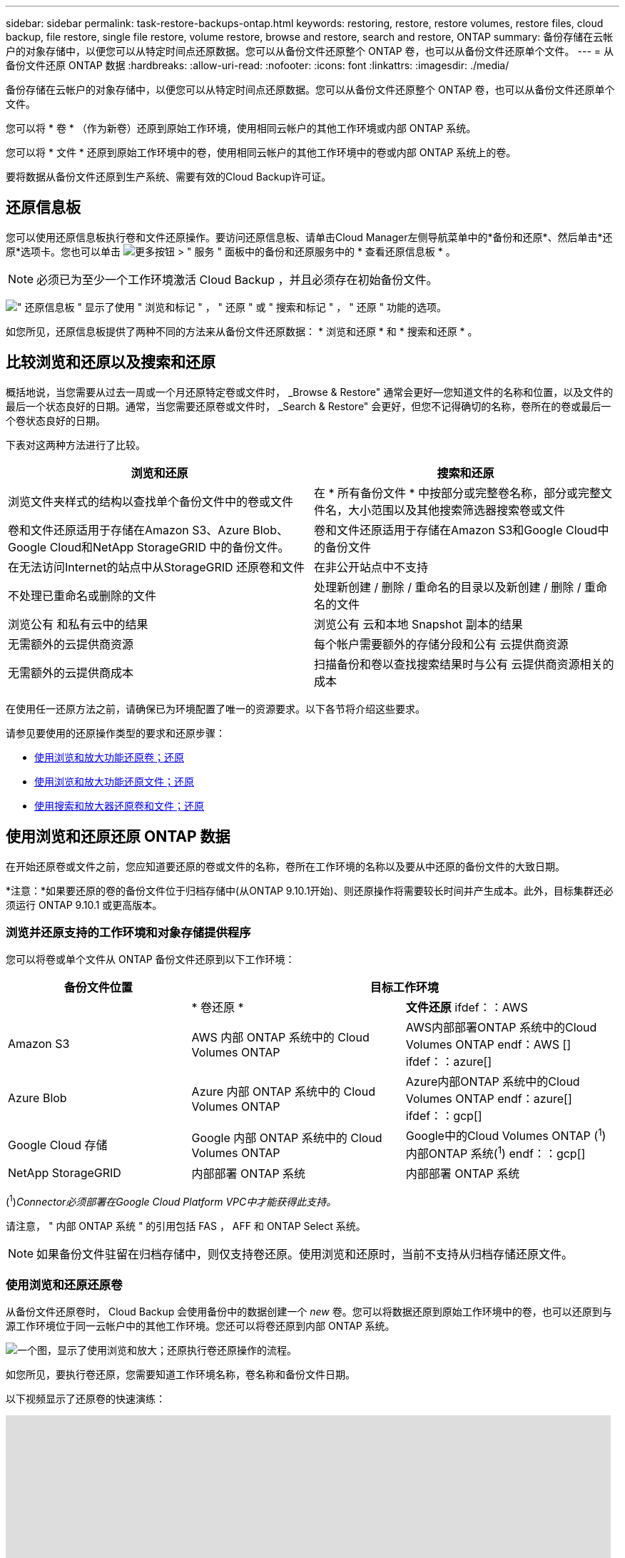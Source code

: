 ---
sidebar: sidebar 
permalink: task-restore-backups-ontap.html 
keywords: restoring, restore, restore volumes, restore files, cloud backup, file restore, single file restore, volume restore, browse and restore, search and restore, ONTAP 
summary: 备份存储在云帐户的对象存储中，以便您可以从特定时间点还原数据。您可以从备份文件还原整个 ONTAP 卷，也可以从备份文件还原单个文件。 
---
= 从备份文件还原 ONTAP 数据
:hardbreaks:
:allow-uri-read: 
:nofooter: 
:icons: font
:linkattrs: 
:imagesdir: ./media/


[role="lead"]
备份存储在云帐户的对象存储中，以便您可以从特定时间点还原数据。您可以从备份文件还原整个 ONTAP 卷，也可以从备份文件还原单个文件。

您可以将 * 卷 * （作为新卷）还原到原始工作环境，使用相同云帐户的其他工作环境或内部 ONTAP 系统。

您可以将 * 文件 * 还原到原始工作环境中的卷，使用相同云帐户的其他工作环境中的卷或内部 ONTAP 系统上的卷。

要将数据从备份文件还原到生产系统、需要有效的Cloud Backup许可证。



== 还原信息板

您可以使用还原信息板执行卷和文件还原操作。要访问还原信息板、请单击Cloud Manager左侧导航菜单中的*备份和还原*、然后单击*还原*选项卡。您也可以单击 image:screenshot_gallery_options.gif["更多按钮"] > " 服务 " 面板中的备份和还原服务中的 * 查看还原信息板 * 。


NOTE: 必须已为至少一个工作环境激活 Cloud Backup ，并且必须存在初始备份文件。

image:screenshot_restore_dashboard.png["\" 还原信息板 \" 显示了使用 \" 浏览和标记 \" ， \" 还原 \" 或 \" 搜索和标记 \" ， \" 还原 \" 功能的选项。"]

如您所见，还原信息板提供了两种不同的方法来从备份文件还原数据： * 浏览和还原 * 和 * 搜索和还原 * 。



== 比较浏览和还原以及搜索和还原

概括地说，当您需要从过去一周或一个月还原特定卷或文件时， _Browse & Restore" 通常会更好—您知道文件的名称和位置，以及文件的最后一个状态良好的日期。通常，当您需要还原卷或文件时， _Search & Restore" 会更好，但您不记得确切的名称，卷所在的卷或最后一个卷状态良好的日期。

下表对这两种方法进行了比较。

[cols="50,50"]
|===
| 浏览和还原 | 搜索和还原 


| 浏览文件夹样式的结构以查找单个备份文件中的卷或文件 | 在 * 所有备份文件 * 中按部分或完整卷名称，部分或完整文件名，大小范围以及其他搜索筛选器搜索卷或文件 


| 卷和文件还原适用于存储在Amazon S3、Azure Blob、Google Cloud和NetApp StorageGRID 中的备份文件。 | 卷和文件还原适用于存储在Amazon S3和Google Cloud中的备份文件 


| 在无法访问Internet的站点中从StorageGRID 还原卷和文件 | 在非公开站点中不支持 


| 不处理已重命名或删除的文件 | 处理新创建 / 删除 / 重命名的目录以及新创建 / 删除 / 重命名的文件 


| 浏览公有 和私有云中的结果 | 浏览公有 云和本地 Snapshot 副本的结果 


| 无需额外的云提供商资源 | 每个帐户需要额外的存储分段和公有 云提供商资源 


| 无需额外的云提供商成本 | 扫描备份和卷以查找搜索结果时与公有 云提供商资源相关的成本 
|===
在使用任一还原方法之前，请确保已为环境配置了唯一的资源要求。以下各节将介绍这些要求。

请参见要使用的还原操作类型的要求和还原步骤：

* <<Restoring volumes using Browse & Restore,使用浏览和放大功能还原卷；还原>>
* <<Restoring ONTAP files using Browse & Restore,使用浏览和放大功能还原文件；还原>>
* <<Restoring volumes and files using Search & Restore,使用搜索和放大器还原卷和文件；还原>>




== 使用浏览和还原还原 ONTAP 数据

在开始还原卷或文件之前，您应知道要还原的卷或文件的名称，卷所在工作环境的名称以及要从中还原的备份文件的大致日期。

*注意：*如果要还原的卷的备份文件位于归档存储中(从ONTAP 9.10.1开始)、则还原操作将需要较长时间并产生成本。此外，目标集群还必须运行 ONTAP 9.10.1 或更高版本。

ifdef::aws[]

link:reference-aws-backup-tiers.html["了解有关从 AWS 归档存储还原的更多信息"]。

endif::aws[]

ifdef::azure[]

link:reference-azure-backup-tiers.html["了解有关从 Azure 归档存储还原的更多信息"]。

endif::azure[]



=== 浏览并还原支持的工作环境和对象存储提供程序

您可以将卷或单个文件从 ONTAP 备份文件还原到以下工作环境：

[cols="30,35,35"]
|===
| 备份文件位置 2+| 目标工作环境 


|  | * 卷还原 * | *文件还原* ifdef：：AWS 


| Amazon S3 | AWS 内部 ONTAP 系统中的 Cloud Volumes ONTAP | AWS内部部署ONTAP 系统中的Cloud Volumes ONTAP endf：AWS [] ifdef：：azure[] 


| Azure Blob | Azure 内部 ONTAP 系统中的 Cloud Volumes ONTAP | Azure内部ONTAP 系统中的Cloud Volumes ONTAP endf：azure[] ifdef：：gcp[] 


| Google Cloud 存储 | Google 内部 ONTAP 系统中的 Cloud Volumes ONTAP | Google中的Cloud Volumes ONTAP (^1^)内部ONTAP 系统(^1^) endf：：gcp[] 


| NetApp StorageGRID | 内部部署 ONTAP 系统 | 内部部署 ONTAP 系统 
|===
(^1^)_Connector必须部署在Google Cloud Platform VPC中才能获得此支持。_

请注意， " 内部 ONTAP 系统 " 的引用包括 FAS ， AFF 和 ONTAP Select 系统。


NOTE: 如果备份文件驻留在归档存储中，则仅支持卷还原。使用浏览和还原时，当前不支持从归档存储还原文件。



=== 使用浏览和还原还原卷

从备份文件还原卷时， Cloud Backup 会使用备份中的数据创建一个 _new_ 卷。您可以将数据还原到原始工作环境中的卷，也可以还原到与源工作环境位于同一云帐户中的其他工作环境。您还可以将卷还原到内部 ONTAP 系统。

image:diagram_browse_restore_volume.png["一个图，显示了使用浏览和放大；还原执行卷还原操作的流程。"]

如您所见，要执行卷还原，您需要知道工作环境名称，卷名称和备份文件日期。

以下视频显示了还原卷的快速演练：

video::9Og5agUWyRk[youtube,width=848,height=480,end=164]
.步骤
. 选择 * 备份和还原 * 服务。
. 单击 * 还原 * 选项卡，此时将显示还原信息板。
. 在 _Browse & Restore_ 部分中，单击 * 还原卷 * 。
+
image:screenshot_restore_volume_selection.png["从还原信息板中选择还原卷按钮的屏幕截图。"]

. 在 _Select Source" 页面中，导航到要还原的卷的备份文件。选择 * 工作环境 * ， * 卷 * 以及具有要还原的日期 / 时间戳的 * 备份 * 文件。
+
image:screenshot_restore_select_volume_snapshot.png["选择要还原的工作环境，卷和卷备份文件的屏幕截图。"]

. 单击 * 继续 * 。
. 在 _Select Destination_ 页面中，选择要还原卷的 * 工作环境 * 。
+
image:screenshot_restore_select_work_env_volume.png["为要还原的卷选择目标工作环境的屏幕截图。"]

. 如果您选择内部 ONTAP 系统，但尚未配置与对象存储的集群连接，则系统会提示您输入追加信息：
+
ifdef::aws[]

+
** 从 Amazon S3 还原时，请选择目标卷所在 ONTAP 集群中的 IP 空间，输入您创建的用户的访问密钥和机密密钥，以便为 ONTAP 集群授予对 S3 存储分段的访问权限。 此外，还可以选择一个专用 VPC 端点来实现安全数据传输。




endif::aws[]

ifdef::azure[]

* 从 Azure Blob 还原时，请选择目标卷所在的 ONTAP 集群中的 IP 空间，选择 Azure 订阅以访问对象存储，并可选择通过选择 vNet 和子网选择用于安全数据传输的私有端点。


endif::azure[]

ifdef::gcp[]

* 从 Google Cloud Storage 还原时，请选择 Google Cloud Project 以及访问密钥和机密密钥以访问对象存储，备份存储所在的区域以及目标卷所在的 ONTAP 集群中的 IP 空间。


endif::gcp[]

* 从StorageGRID 还原时、输入StorageGRID 服务器的FQDN以及ONTAP 与StorageGRID 进行HTTPS通信时应使用的端口、选择访问对象存储所需的访问密钥和机密密钥、以及目标卷所在的ONTAP 集群中的IP空间。
+
.. 输入要用于还原的卷的名称，然后选择此卷要驻留的 Storage VM 。默认情况下，使用 * <source_volume_name>_Restore* 作为卷名称。
+
image:screenshot_restore_new_vol_name.png["输入要还原的新卷名称的屏幕截图。"]

+
只有在将卷还原到内部 ONTAP 系统时，您才能选择卷将用于其容量的聚合。

+
如果您要从位于归档存储层（从 ONTAP 9.10.1 开始提供）中的备份文件还原卷，则可以选择还原优先级。

+
ifdef::aws[]





link:reference-aws-backup-tiers.html#restoring-data-from-archival-storage["了解有关从 AWS 归档存储还原的更多信息"]。

endif::aws[]

ifdef::azure[]

link:reference-azure-backup-tiers.html#restoring-data-from-archival-storage["了解有关从 Azure 归档存储还原的更多信息"]。

endif::azure[]

. 单击 * 还原 * ，您将返回到还原信息板，以便查看还原操作的进度。


Cloud Backup 会根据您选择的备份创建一个新卷。您可以 link:task-manage-backups-ontap.html["管理此新卷的备份设置"] 根据需要。

请注意，从归档存储中的备份文件还原卷可能需要数分钟或数小时，具体取决于归档层和还原优先级。您可以单击 * 作业监控 * 选项卡查看还原进度。



=== 使用浏览和还原还原 ONTAP 文件

如果您只需要从 ONTAP 卷备份还原几个文件，则可以选择还原单个文件，而不是还原整个卷。您可以将文件还原到原始工作环境中的现有卷，也可以还原到使用同一云帐户的其他工作环境。您还可以将文件还原到内部 ONTAP 系统上的卷。

如果选择多个文件，则所有文件都将还原到您选择的同一目标卷。因此，如果要将文件还原到不同的卷，则需要多次运行还原过程。


TIP: 如果备份文件驻留在归档存储中，则无法还原单个文件。在这种情况下，您可以从尚未归档的较新备份文件还原文件，也可以从归档的备份还原整个卷，然后访问所需的文件，或者使用搜索和还原还原还原文件。



==== 前提条件

* 要执行文件还原操作， Cloud Volumes ONTAP 或内部 ONTAP 系统中的 ONTAP 版本必须为 9.6 或更高版本。


ifdef::aws[]

* AWS 跨帐户还原需要在 AWS 控制台中手动执行操作。请参见 AWS 主题 https://docs.aws.amazon.com/AmazonS3/latest/dev/example-walkthroughs-managing-access-example2.html["授予跨帐户存储分段权限"^] 了解详细信息。


endif::aws[]



==== 文件还原过程

此过程如下所示：

. 如果要从卷备份中还原一个或多个文件，请单击 * 还原 * 选项卡，单击 _Browse & Restore_ 下的 * 还原文件 * ，然后选择文件所在的备份文件。
. Cloud Backup会显示选定备份文件中的文件夹和文件。
. 选择要从该备份还原的一个或多个文件。
. 选择要还原文件的位置（工作环境，卷和文件夹），然后单击 * 还原 * 。
. 文件已还原。


image:diagram_browse_restore_file.png["一个图，显示了使用浏览和放大；还原执行文件还原操作的流程。"]

如您所见，要执行文件还原，您需要知道工作环境名称，卷名称，备份文件日期和文件名。



==== 使用浏览和还原还原文件

按照以下步骤将文件从 ONTAP 卷备份还原到卷。您应知道要用于还原文件的卷名称和备份文件的日期。此功能使用实时浏览功能，以便您可以查看每个备份文件中的目录和文件列表。

以下视频显示了还原单个文件的快速演练：

video::9Og5agUWyRk[youtube,width=848,height=480,start=165]
.步骤
. 选择 * 备份和还原 * 服务。
. 单击 * 还原 * 选项卡，此时将显示还原信息板。
. 在 _Browse & Restore_ 部分中，单击 * 还原文件 * 。
+
image:screenshot_restore_files_selection.png["从还原信息板中选择还原文件按钮的屏幕截图。"]

. 在 _Select Source" 页面中，导航到包含要还原的文件的卷的备份文件。选择具有要从中还原文件的日期 / 时间戳的 * 工作环境 * ， * 卷 * 和 * 备份 * 。
+
image:screenshot_restore_select_source.png["为要还原的文件选择卷和备份的屏幕截图。"]

. 单击*继续*、此时将显示卷备份中的文件夹和文件列表。
+
image:screenshot_restore_select_files.png["选择文件页面的屏幕截图，用于导航到要还原的文件。"]

. 在 _Select Files_ 页面中，选择要还原的一个或多个文件，然后单击 * 继续 * 。要帮助您查找文件，请执行以下操作：
+
** 如果看到文件名，可以单击它。
** 您可以单击搜索图标并输入文件的名称以直接导航到该文件。
** 您可以使用在文件夹中向下导航级别 image:button_subfolder.png[""] 按钮以查找文件。
+
选择文件时，这些文件将添加到页面左侧，以便您可以查看已选择的文件。如果需要，您可以单击文件名旁边的 * x * 来从此列表中删除文件。



. 在 _Select Destination_ 页面中，选择要还原文件的 * 工作环境 * 。
+
image:screenshot_restore_select_work_env.png["为要还原的文件选择目标工作环境的屏幕截图。"]

+
如果选择内部集群，但尚未配置与对象存储的集群连接，则系统会提示您输入追加信息：

+
ifdef::aws[]

+
** 从 Amazon S3 还原时，输入目标卷所在 ONTAP 集群中的 IP 空间以及访问对象存储所需的 AWS 访问密钥和机密密钥。




endif::aws[]

ifdef::azure[]

* 从 Azure Blob 还原时，输入目标卷所在 ONTAP 集群中的 IP 空间。


endif::azure[]

ifdef::gcp[]

* 从Google云存储还原时、输入目标卷所在ONTAP 集群中的IP空间以及访问对象存储所需的访问密钥和机密密钥。


endif::gcp[]

* 从StorageGRID 还原时、输入StorageGRID 服务器的FQDN以及ONTAP 与StorageGRID 进行HTTPS通信时应使用的端口、输入访问对象存储所需的访问密钥和机密密钥、以及目标卷所在ONTAP 集群中的IP空间。
+
.. 然后选择 * 卷 * 和 * 文件夹 * 以还原文件。
+
image:screenshot_restore_select_dest.png["为要还原的文件选择卷和文件夹的屏幕截图。"]

+
还原文件时，您可以选择一些位置选项。



* 选择 * 选择目标文件夹 * 后，如上所示：
+
** 您可以选择任何文件夹。
** 您可以将鼠标悬停在某个文件夹上并单击 image:button_subfolder.png[""] 在行末尾展开以深入到子文件夹，然后选择一个文件夹。


* 如果选择的目标工作环境和卷与源文件所在的位置相同，则可以选择 * 维护源文件夹路径 * 将文件或所有文件还原到源结构中存在的同一文件夹。所有相同的文件夹和子文件夹都必须已存在；不会创建文件夹。
+
.. 单击 * 还原 * ，您将返回到还原信息板，以便查看还原操作的进度。您也可以单击 * 作业监控 * 选项卡查看还原进度。






== 使用搜索和还原还原 ONTAP 数据

您可以使用搜索和还原从 ONTAP 备份文件还原卷或单个文件。通过搜索和还原，您可以从存储在云存储上的特定提供商的所有备份中搜索特定卷或文件，然后执行还原。您无需知道确切的工作环境名称或卷名称 - 搜索将查看所有卷备份文件。

搜索操作还会查找 ONTAP 卷中存在的所有本地 Snapshot 副本。与从备份文件还原数据相比，从本地 Snapshot 副本还原数据的速度更快，成本更低，因此您可能需要从 Snapshot 还原数据。您可以从 " 画布 " 上的 " 卷详细信息 " 页面将快照还原为新卷。

从备份文件还原卷时， Cloud Backup 会使用备份中的数据创建一个 _new_ 卷。您可以将数据还原为原始工作环境中的卷，也可以还原到与源工作环境位于同一云帐户中的其他工作环境。您还可以将卷还原到内部 ONTAP 系统。

您可以将文件还原到原始卷位置，同一工作环境中的其他卷或使用同一云帐户的其他工作环境。您还可以将文件还原到内部 ONTAP 系统上的卷。

如果要还原的卷的备份文件驻留在归档存储中(从ONTAP 9.10.1开始可用)、则还原操作将需要较长时间并产生额外成本。请注意，目标集群也必须运行 ONTAP 9.10.1 或更高版本，并且当前不支持从归档存储还原文件。

ifdef::aws[]

link:reference-aws-backup-tiers.html["了解有关从 AWS 归档存储还原的更多信息"]。

endif::aws[]

ifdef::azure[]

endif::azure[]

开始之前，您应了解要还原的卷或文件的名称或位置。

以下视频显示了还原单个文件的快速演练：

video::RZktLe32hhQ[youtube,width=848,height=480]


=== 搜索和还原支持的工作环境和对象存储提供程序

您可以将卷或单个文件从 ONTAP 备份文件还原到以下工作环境：

[cols="25,40,40"]
|===
| 备份文件位置 2+| 目标工作环境 


|  | * 卷还原 * | *文件还原* ifdef：：AWS 


| Amazon S3 | AWS 内部 ONTAP 系统中的 Cloud Volumes ONTAP | AWS内部部署ONTAP 系统中的Cloud Volumes ONTAP endf：AWS [] ifdef：：azure[] 


| Azure Blob | 当前不支持 | endif：：azure[] ifdef：：azure[] endf：：azure[] ifdef：：：gcp[] 


| Google Cloud 存储 | Google 内部 ONTAP 系统中的 Cloud Volumes ONTAP | Google内部部署ONTAP 系统中的Cloud Volumes ONTAP endf：gcp[] 


| NetApp StorageGRID | 当前不支持 |  
|===

TIP: 要获得此支持、必须在云提供商平台中部署Connector。如果您的内部安装了Connector、则不支持搜索和还原。

请注意， " 内部 ONTAP 系统 " 的引用包括 FAS ， AFF 和 ONTAP Select 系统。



=== 前提条件

* 集群要求：
+
** ONTAP 版本必须为 9.8 或更高版本。
** 卷所在的 Storage VM （ SVM ）必须已配置数据 LIF 。
** 必须在卷上启用 NFS 。
** 必须在 SVM 上激活 SnapDiff RPC 服务器。在工作环境中启用索引时， Cloud Manager 会自动执行此操作。




ifdef::aws[]

* AWS 要求：
+
** 必须将特定的 Amazon Athena ， AWS glue 和 AWS S3 权限添加到为 Cloud Manager 提供权限的用户角色中。 link:task-backup-onprem-to-aws.html#set-up-s3-permissions["确保已正确配置所有权限"]。
+
请注意，如果您已经在使用 Cloud Backup 时使用了过去配置的连接器，则现在需要将 Athena 和粘附权限添加到 Cloud Manager 用户角色中。这些是新的，搜索和还原需要它们。





endif::aws[]

ifdef::azure[]

endif::azure[]

ifdef::gcp[]

* Google Cloud要求：
+
** 必须将特定的Google BigQuery权限添加到为Cloud Manager提供权限的用户角色中。 link:task-backup-onprem-to-gcp.html#verify-or-add-permissions-to-the-connector["确保已正确配置所有权限"]。
+
请注意、如果您已经在使用Cloud Backup时使用了过去配置的连接器、则现在需要将BigQuery权限添加到Cloud Manager用户角色中。这些是新的，搜索和还原需要它们。





endif::gcp[]



=== 搜索和还原过程

此过程如下所示：

. 在使用搜索和还原之前，您需要在要从中还原卷或文件的每个源工作环境上启用 " 索引编制 " 。这样，索引目录就可以跟踪每个卷的备份文件。
. 如果要从卷备份还原卷或文件，请在 _Search & Restore_ 下单击 * 搜索和还原 * 。
. 按部分或完整卷名称，部分或完整文件名，大小范围，创建日期范围和其他搜索筛选器输入卷或文件的搜索条件，然后单击 * 搜索 * 。
+
" 搜索结果 " 页面将显示文件或卷与您的搜索条件匹配的所有位置。

. 单击 * 查看所有备份 * 以查看要用于还原卷或文件的位置，然后在要使用的实际备份文件上单击 * 还原 * 。
. 选择要还原卷或文件的位置，然后单击 * 还原 * 。
. 卷或文件已还原。


image:diagram_search_restore_vol_file.png["一个示意图，用于显示使用 Search &amp ； Restore 执行卷或文件还原操作的流程。"]

如您所见，您实际上只需要知道部分卷或文件名， Cloud Backup 会搜索与您的搜索匹配的所有备份文件。



=== 为每个工作环境启用索引目录

在使用搜索和还原之前，您需要在计划从中还原卷或文件的每个源工作环境上启用 " 索引编制 " 。这样，索引目录就可以跟踪每个卷和每个备份文件，从而使搜索非常快速高效。

启用此功能后、Cloud Backup会在SVM上为卷启用SnapDiff v3、并执行以下操作：

ifdef::aws[]

* 对于存储在AWS中的备份、它会配置一个新的S3存储分段和 https://aws.amazon.com/athena/faqs/["Amazon Athena 交互式查询服务"^] 和 https://aws.amazon.com/glue/faqs/["AWS 无服务器数据集成服务"^]。


endif::aws[]

ifdef::azure[]

endif::azure[]

ifdef::gcp[]

* 对于存储在Google Cloud中的备份、它会配置一个新存储分段和 https://cloud.google.com/bigquery["Google Cloud BigQuery服务"^] 在帐户/项目级别配置。


endif::gcp[]

如果您的工作环境已启用索引，请转到下一节以还原数据。

要为工作环境启用索引编制，请执行以下操作：

* 如果尚未为工作环境编制索引，请在 "Restore Dashboard" 中的 _Search & Restore_ 下，单击 * 为工作环境启用索引 * ，然后单击 * 为工作环境启用索引 * 。
* 如果至少有一个工作环境已编制索引，请在 "Restore Dashboard" 中的 "_Search & Restore" 下，单击 * 索引设置 * ，然后单击 * 为工作环境启用索引 * 。


配置完所有服务并激活索引目录后，工作环境将显示为 "Active" 。

image:screenshot_restore_enable_indexing.png["显示已激活索引目录的工作环境的屏幕截图。"]

根据工作环境中卷的大小以及云中备份文件的数量，初始索引编制过程可能需要长达一小时的时间。之后，它会每小时透明地更新一次，并进行增量更改，以保持最新状态。



=== 使用搜索和还原还原卷和文件

你先请 <<Enabling the Indexed Catalog for each working environment,已为您的工作环境启用索引编制>>，您可以使用搜索和还原来还原卷或文件。这样，您就可以使用多种筛选器来查找要从所有备份文件还原的确切文件或卷。

.步骤
. 选择 * 备份和还原 * 服务。
. 单击 * 还原 * 选项卡，此时将显示还原信息板。
. 在 _Search & Restore_ 部分中，单击 * 搜索和还原 * 。
+
image:screenshot_restore_start_search_restore.png["从还原信息板中选择搜索和放大器；还原按钮的屏幕截图。"]

. 在 Search & Restore 页面中：
+
.. 在搜索栏中，输入完整或部分卷名称或文件名。
.. 在筛选器区域中，选择筛选条件。例如，您可以选择数据所在的工作环境和文件类型，例如 .doc 文件。


. 单击 * 搜索 * ，搜索结果区域将显示具有与您的搜索匹配的文件或卷的所有位置。
+
image:screenshot_restore_step1_search_restore.png["显示搜索条件和搜索结果的屏幕截图，位于 Search &amp ； Restore 页面上。"]

. 单击 * 查看所有备份 * 以查看包含要还原的数据的位置，以显示包含卷或文件的所有备份文件。
+
image:screenshot_restore_step2_search_restore.png["显示如何查看符合搜索条件的所有备份的屏幕截图。"]

. 对于要用于从云还原卷或文件的备份文件，请单击 * 还原 * 。
+
请注意，结果还会标识搜索中包含该文件的本地卷 Snapshot 副本。此时， * 还原 * 按钮对快照不起作用，但如果要从 Snapshot 副本而非备份文件还原数据，请记下卷的名称和位置，然后打开 " 画布 " 上的 " 卷详细信息 " 页面。 并使用 * 从 Snapshot 副本还原 * 选项。

. 选择要还原卷或文件的位置，然后单击 * 还原 * 。
+
** 对于文件，您可以还原到原始位置，也可以选择其他位置
** 对于卷，您可以选择位置。




卷或文件将还原，您将返回到还原信息板，以便查看还原操作的进度。您也可以单击 * 作业监控 * 选项卡查看还原进度。

对于已还原的卷，您可以 link:task-manage-backups-ontap.html["管理此新卷的备份设置"] 根据需要。
